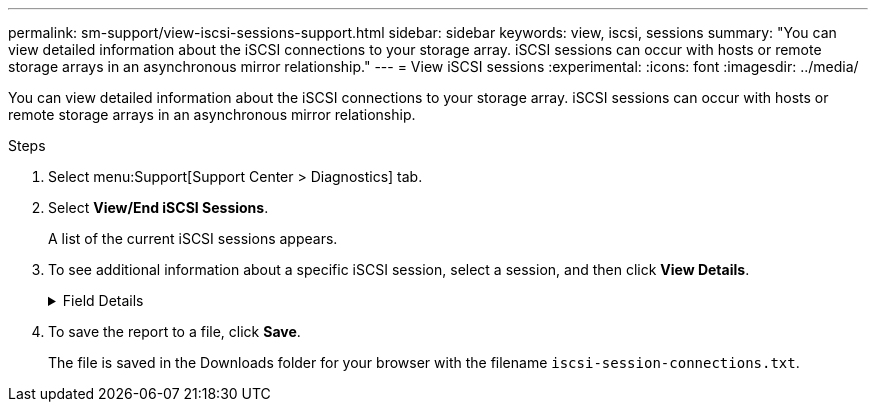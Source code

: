 ---
permalink: sm-support/view-iscsi-sessions-support.html
sidebar: sidebar
keywords: view, iscsi, sessions
summary: "You can view detailed information about the iSCSI connections to your storage array. iSCSI sessions can occur with hosts or remote storage arrays in an asynchronous mirror relationship."
---
= View iSCSI sessions
:experimental:
:icons: font
:imagesdir: ../media/

[.lead]
You can view detailed information about the iSCSI connections to your storage array. iSCSI sessions can occur with hosts or remote storage arrays in an asynchronous mirror relationship.

.Steps

. Select menu:Support[Support Center > Diagnostics] tab.
. Select *View/End iSCSI Sessions*.
+
A list of the current iSCSI sessions appears.

. To see additional information about a specific iSCSI session, select a session, and then click *View Details*.
+
.Field Details
[%collapsible]

====
[cols="2*",options="header"]
|===
| Item| Description
a|
Session Identifier (SSID)
a|
A hexadecimal string that identifies a session between an iSCSI initiator and an iSCSI target. The SSID is composed of the ISID and the TPGT.
a|
Initiator Session ID (ISID)
a|
The initiator part of the session identifier. The initiator specifies the ISID during login.
a|
Target Portal Group
a|
The iSCSI target.
a|
Target Portal Group Tag (TPGT)
a|
The target part of the session identifier. A 16-bit numerical identifier for an iSCSI target portal group.
a|
Initiator iSCSI name
a|
The worldwide unique name of the initiator.
a|
Initiator iSCSI label
a|
The user label set in System Manager.
a|
Initiator iSCSI alias
a|
A name that also can be associated with an iSCSI node. The alias allows an organization to associate a user-friendly string with the iSCSI name. However, the alias is not a substitute for the iSCSI name. The initiator iSCSI alias only can be set at the host, not in System Manager
a|
Host
a|
A server that sends input and output to the storage array.
a|
Connection ID (CID)
a|
A unique name for a connection within the session between the initiator and the target. The initiator generates this ID and presents it to the target during login requests. The connection ID is also presented during logouts that close connections.
a|
Ethernet port identifier
a|
The controller port associated with the connection.
a|
Initiator IP address
a|
The IP address of the initiator.
a|
Negotiated login parameters
a|
The parameters that are transacted during the login of the iSCSI session.
a|
Authentication method
a|
The technique to authenticate users who want access to the iSCSI network. Valid values are *CHAP* and *None*.
a|
Header digest method
a|
The technique to show possible header values for the iSCSI session. HeaderDigest and DataDigest can be either *None* or *CRC32C*. The default value for both is *None*.
a|
Data digest method
a|
The technique to show possible data values for the iSCSI session. HeaderDigest and DataDigest can be either *None* or *CRC32C*. The default value for both is *None*.
a|
Maximum connections
a|
The greatest number of connections allowed for the iSCSI session. The maximum number of connections can be 1 through 4. The default value is *1*.
a|
Target alias
a|
The label associated with the target.
a|
Initiator alias
a|
The label associated with the initiator.
a|
Target IP address
a|
The IP address of the target for the iSCSI session. DNS names are not supported.
a|
Initial R2T
a|
The initial ready to transfer status. The status can be either *Yes* or *No*.
a|
Maximum burst length
a|
The maximum SCSI payload in bytes for this iSCSI session. The maximum burst length can be from 512 to 262,144 (256 KB). The default value is *262,144 (256 KB)*.
a|
First burst length
a|
The SCSI payload in bytes for unsolicited data for this iSCSI session. The first burst length can be from 512 to 131,072 (128 KB). The default value is *65,536 (64 KB)*.
a|
Default time to wait
a|
The minimum number of seconds to wait before you attempt to make a connection after a connection termination or a connection reset. The default time to wait value can be from 0 to 3600. The default is *2*.
a|
Default time to retain
a|
The maximum number of seconds that connection is still possible following a connection termination or a connection reset. The default time to retain can be from 0 to 3600. The default value is *20*.
a|
Maximum outstanding R2T
a|
The maximum number of "ready to transfers" outstanding for this iSCSI session. The maximum outstanding ready to transfer value can be from 1 to 16. The default is *1*.
a|
Error recovery level
a|
The level of error recovery for this iSCSI session. The error recovery level value is always set to *0*.
a|
Maximum receive data segment length
a|
The maximum amount of data that either the initiator or the target can receive in any iSCSI payload data unit (PDU).
a|
Target name
a|
The official name of the target (not the alias). The target name with the _iqn_ format.
a|
Initiator name
a|
The official name of the initiator (not the alias). The initiator name that uses either the _iqn_ or _eui_ format.
|===
====

. To save the report to a file, click *Save*.
+
The file is saved in the Downloads folder for your browser with the filename `iscsi-session-connections.txt`.
